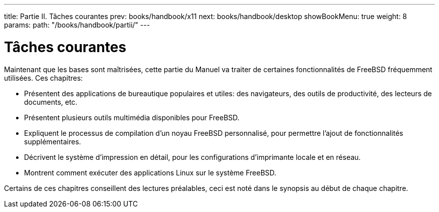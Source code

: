 ---
title: Partie II. Tâches courantes
prev: books/handbook/x11
next: books/handbook/desktop
showBookMenu: true
weight: 8
params:
  path: "/books/handbook/partii/"
---

[[common-tasks]]
= Tâches courantes

Maintenant que les bases sont maîtrisées, cette partie du Manuel va traiter de certaines fonctionnalités de FreeBSD fréquemment utilisées. Ces chapitres:

* Présentent des applications de bureautique populaires et utiles: des navigateurs, des outils de productivité, des lecteurs de documents, etc.
* Présentent plusieurs outils multimédia disponibles pour FreeBSD.
* Expliquent le processus de compilation d'un noyau FreeBSD personnalisé, pour permettre l'ajout de fonctionnalités supplémentaires.
* Décrivent le système d'impression en détail, pour les configurations d'imprimante locale et en réseau.
* Montrent comment exécuter des applications Linux sur le système FreeBSD.

Certains de ces chapitres conseillent des lectures préalables, ceci est noté dans le synopsis au début de chaque chapitre.
